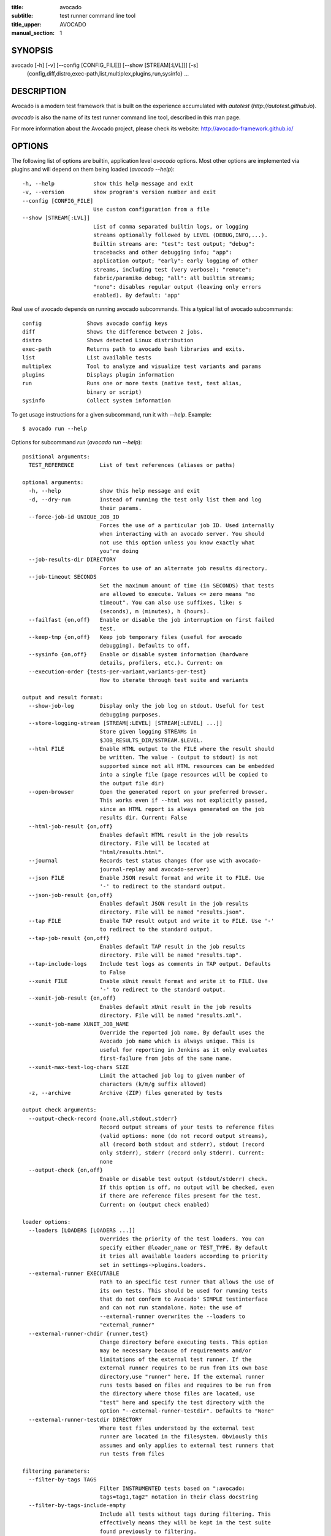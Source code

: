 :title: avocado
:subtitle: test runner command line tool
:title_upper: AVOCADO
:manual_section: 1

SYNOPSIS
========

avocado [-h] [-v] [--config [CONFIG_FILE]] [--show [STREAM[:LVL]]] [-s]
 {config,diff,distro,exec-path,list,multiplex,plugins,run,sysinfo} ...

DESCRIPTION
===========

Avocado is a modern test framework that is built on the experience
accumulated with `autotest` (`http://autotest.github.io`).

`avocado` is also the name of its test runner command line tool,
described in this man page.

For more information about the Avocado project, please check its
website: http://avocado-framework.github.io/

OPTIONS
=======

The following list of options are builtin, application level `avocado`
options. Most other options are implemented via plugins and will depend
on them being loaded (`avocado --help`)::

    -h, --help            show this help message and exit
    -v, --version         show program's version number and exit
    --config [CONFIG_FILE]
                          Use custom configuration from a file
    --show [STREAM[:LVL]]
                          List of comma separated builtin logs, or logging
                          streams optionally followed by LEVEL (DEBUG,INFO,...).
                          Builtin streams are: "test": test output; "debug":
                          tracebacks and other debugging info; "app":
                          application output; "early": early logging of other
                          streams, including test (very verbose); "remote":
                          fabric/paramiko debug; "all": all builtin streams;
                          "none": disables regular output (leaving only errors
                          enabled). By default: 'app'

Real use of avocado depends on running avocado subcommands. This a
typical list of avocado subcommands::

    config              Shows avocado config keys
    diff                Shows the difference between 2 jobs.
    distro              Shows detected Linux distribution
    exec-path           Returns path to avocado bash libraries and exits.
    list                List available tests
    multiplex           Tool to analyze and visualize test variants and params
    plugins             Displays plugin information
    run                 Runs one or more tests (native test, test alias,
                        binary or script)
    sysinfo             Collect system information

To get usage instructions for a given subcommand, run it with `--help`.
Example::

    $ avocado run --help

Options for subcommand `run` (`avocado run --help`)::

    positional arguments:
      TEST_REFERENCE        List of test references (aliases or paths)

    optional arguments:
      -h, --help            show this help message and exit
      -d, --dry-run         Instead of running the test only list them and log
                            their params.
      --force-job-id UNIQUE_JOB_ID
                            Forces the use of a particular job ID. Used internally
                            when interacting with an avocado server. You should
                            not use this option unless you know exactly what
                            you're doing
      --job-results-dir DIRECTORY
                            Forces to use of an alternate job results directory.
      --job-timeout SECONDS
                            Set the maximum amount of time (in SECONDS) that tests
                            are allowed to execute. Values <= zero means "no
                            timeout". You can also use suffixes, like: s
                            (seconds), m (minutes), h (hours).
      --failfast {on,off}   Enable or disable the job interruption on first failed
                            test.
      --keep-tmp {on,off}   Keep job temporary files (useful for avocado
                            debugging). Defaults to off.
      --sysinfo {on,off}    Enable or disable system information (hardware
                            details, profilers, etc.). Current: on
      --execution-order {tests-per-variant,variants-per-test}
                            How to iterate through test suite and variants

    output and result format:
      --show-job-log        Display only the job log on stdout. Useful for test
                            debugging purposes.
      --store-logging-stream [STREAM[:LEVEL] [STREAM[:LEVEL] ...]]
                            Store given logging STREAMs in
                            $JOB_RESULTS_DIR/$STREAM.$LEVEL.
      --html FILE           Enable HTML output to the FILE where the result should
                            be written. The value - (output to stdout) is not
                            supported since not all HTML resources can be embedded
                            into a single file (page resources will be copied to
                            the output file dir)
      --open-browser        Open the generated report on your preferred browser.
                            This works even if --html was not explicitly passed,
                            since an HTML report is always generated on the job
                            results dir. Current: False
      --html-job-result {on,off}
                            Enables default HTML result in the job results
                            directory. File will be located at
                            "html/results.html".
      --journal             Records test status changes (for use with avocado-
                            journal-replay and avocado-server)
      --json FILE           Enable JSON result format and write it to FILE. Use
                            '-' to redirect to the standard output.
      --json-job-result {on,off}
                            Enables default JSON result in the job results
                            directory. File will be named "results.json".
      --tap FILE            Enable TAP result output and write it to FILE. Use '-'
                            to redirect to the standard output.
      --tap-job-result {on,off}
                            Enables default TAP result in the job results
                            directory. File will be named "results.tap".
      --tap-include-logs    Include test logs as comments in TAP output. Defaults
                            to False
      --xunit FILE          Enable xUnit result format and write it to FILE. Use
                            '-' to redirect to the standard output.
      --xunit-job-result {on,off}
                            Enables default xUnit result in the job results
                            directory. File will be named "results.xml".
      --xunit-job-name XUNIT_JOB_NAME
                            Override the reported job name. By default uses the
                            Avocado job name which is always unique. This is
                            useful for reporting in Jenkins as it only evaluates
                            first-failure from jobs of the same name.
      --xunit-max-test-log-chars SIZE
                            Limit the attached job log to given number of
                            characters (k/m/g suffix allowed)
      -z, --archive         Archive (ZIP) files generated by tests

    output check arguments:
      --output-check-record {none,all,stdout,stderr}
                            Record output streams of your tests to reference files
                            (valid options: none (do not record output streams),
                            all (record both stdout and stderr), stdout (record
                            only stderr), stderr (record only stderr). Current:
                            none
      --output-check {on,off}
                            Enable or disable test output (stdout/stderr) check.
                            If this option is off, no output will be checked, even
                            if there are reference files present for the test.
                            Current: on (output check enabled)

    loader options:
      --loaders [LOADERS [LOADERS ...]]
                            Overrides the priority of the test loaders. You can
                            specify either @loader_name or TEST_TYPE. By default
                            it tries all available loaders according to priority
                            set in settings->plugins.loaders.
      --external-runner EXECUTABLE
                            Path to an specific test runner that allows the use of
                            its own tests. This should be used for running tests
                            that do not conform to Avocado' SIMPLE testinterface
                            and can not run standalone. Note: the use of
                            --external-runner overwrites the --loaders to
                            "external_runner"
      --external-runner-chdir {runner,test}
                            Change directory before executing tests. This option
                            may be necessary because of requirements and/or
                            limitations of the external test runner. If the
                            external runner requires to be run from its own base
                            directory,use "runner" here. If the external runner
                            runs tests based on files and requires to be run from
                            the directory where those files are located, use
                            "test" here and specify the test directory with the
                            option "--external-runner-testdir". Defaults to "None"
      --external-runner-testdir DIRECTORY
                            Where test files understood by the external test
                            runner are located in the filesystem. Obviously this
                            assumes and only applies to external test runners that
                            run tests from files

    filtering parameters:
      --filter-by-tags TAGS
                            Filter INSTRUMENTED tests based on ":avocado:
                            tags=tag1,tag2" notation in their class docstring
      --filter-by-tags-include-empty
                            Include all tests without tags during filtering. This
                            effectively means they will be kept in the test suite
                            found previously to filtering.

    test execution inside docker container:
      --docker IMAGE        Name of the docker image torun tests on.
      --docker-cmd CMD      Override the docker command, eg. 'sudo docker' or
                            other base docker options like hypervisor. Default:
                            'docker'
      --docker-options OPT  Extra options for docker run cmd. (see: man docker-
                            run)
      --docker-no-cleanup   Preserve container after test

    keep environment variables:
      --env-keep ENV_KEEP   Keep environment variables in remote executions

    GNU Debugger support:
      --gdb-run-bin EXECUTABLE[:BREAKPOINT]
                            Run a given executable inside the GNU debugger,
                            pausing at a given breakpoint (defaults to "main")
      --gdb-prerun-commands EXECUTABLE:COMMANDS
                            After loading an executable in GDB, but before
                            actually running it, execute the GDB commands in the
                            given file. EXECUTABLE is optional, if omitted
                            COMMANDS will apply to all executables
      --gdb-coredump {on,off}
                            Automatically generate a core dump when the inferior
                            process received a fatal signal such as SIGSEGV or
                            SIGABRT

    test execution on a remote machine:
      --remote-hostname REMOTE_HOSTNAME
                            Specify the hostname to login on remote machine
      --remote-port REMOTE_PORT
                            Specify the port number to login on remote machine.
                            Current: 22
      --remote-username REMOTE_USERNAME
                            Specify the username to login on remote machine.
                            Current: apahim
      --remote-password REMOTE_PASSWORD
                            Specify the password to login on remote machine
      --remote-key-file REMOTE_KEY_FILE
                            Specify an identity file with a private key instead of
                            a password (Example: .pem files from Amazon EC2)
      --remote-timeout SECONDS
                            Amount of time (in seconds) to wait for a successful
                            connection to the remote machine. Defaults to 60
                            seconds.

    job replay:
      --replay REPLAY_JOBID
                            Replay a job identified by its (partial) hash id. Use
                            "--replay latest" to replay the latest job.
      --replay-test-status REPLAY_TESTSTATUS
                            Filter tests to replay by test status
      --replay-ignore REPLAY_IGNORE
                            Ignore variants (variants) and/or configuration
                            (config) from the source job

    resultsdb options:
      --resultsdb-api RESULTSDB_API
                            Specify the resultsdb API url
      --resultsdb-logs RESULTSDB_LOGS
                            Specify the URL where the logs are published

    test execution on a Virtual Machine:
      --vm-domain VM_DOMAIN
                            Specify Libvirt Domain Name
      --vm-hypervisor-uri VM_HYPERVISOR_URI
                            Specify hypervisor URI driver connection. Current:
                            qemu:///system
      --vm-hostname VM_HOSTNAME
                            Specify VM hostname to login. By default Avocado
                            attempts to automatically find the VM IP address.
      --vm-port VM_PORT     Specify the port number to login on VM. Current: 22
      --vm-username VM_USERNAME
                            Specify the username to login on VM
      --vm-password VM_PASSWORD
                            Specify the password to login on VM
      --vm-key-file VM_KEY_FILE
                            Specify an identity file with a private key instead of
                            a password (Example: .pem files from Amazon EC2)
      --vm-cleanup          Restore VM to a previous state, before running tests
      --vm-timeout SECONDS  Amount of time (in seconds) to wait for a successful
                            connection to the virtual machine. Defaults to 120
                            seconds.

    wrapper support:
      --wrapper SCRIPT[:EXECUTABLE]
                            Use a script to wrap executables run by a test. The
                            wrapper is either a path to a script (AKA a global
                            wrapper) or a path to a script followed by colon
                            symbol (:), plus a shell like glob to the target
                            EXECUTABLE. Multiple wrapper options are allowed, but
                            only one global wrapper can be defined.

    yaml to mux options:
      -m [FILE [FILE ...]], --mux-yaml [FILE [FILE ...]]
                            Location of one or more Avocado multiplex (.yaml)
                            FILE(s) (order dependent)
      --mux-filter-only [MUX_FILTER_ONLY [MUX_FILTER_ONLY ...]]
                            Filter only path(s) from multiplexing
      --mux-filter-out [MUX_FILTER_OUT [MUX_FILTER_OUT ...]]
                            Filter out path(s) from multiplexing
      --mux-path [MUX_PATH [MUX_PATH ...]]
                            List of default paths used to determine path priority
                            when querying for parameters
      --mux-inject [MUX_INJECT [MUX_INJECT ...]]
                            Inject [path:]key:node values into the final multiplex
                            tree.

Options for subcommand `config` (`avocado config --help`)::

    optional arguments:
      -h, --help            show this help message and exit
      --datadir             Shows the data directories currently being used by
                            avocado
      --paginator {on,off}  Turn the paginator on/off. Current: on


Options for subcommand `diff` (`avocado diff --help`)::

    positional arguments:
      <JOB>                 A job reference, identified by a (partial) unique ID
                            (SHA1) or test results directory.

    optional arguments:
      -h, --help            show this help message and exit
      --html FILE           Enable HTML output to the FILE where the result should
                            be written.
      --open-browser        Generate and open a HTML report in your preferred
                            browser. If no --html file is provided, create a
                            temporary file.
      --diff-filter DIFF_FILTER
                            Comma separated filter of diff sections:
                            (no)cmdline,(no)time,(no)variants,(no)results,
                            (no)config,(no)sysinfo (defaults to all enabled).
      --paginator {on,off}  Turn the paginator on/off. Current: on
      --create-reports      Create temporary files with job reports (to be used by
                            other diff tools)

Options for subcommand `distro` (`avocado distro --help`)::

    optional arguments:
      -h, --help            show this help message and exit
      --distro-def-create   Creates a distro definition file based on the path
                            given
      --distro-def-name DISTRO_DEF_NAME
                            Distribution short name
      --distro-def-version DISTRO_DEF_VERSION
                            Distribution major version number
      ---distro-def-release DISTRO_DEF_RELEASE
                            Distribution release version number
      --distro-def-arch DISTRO_DEF_ARCH
                            Primary architecture that the distro targets
      --distro-def-path DISTRO_DEF_PATH
                            Top level directory of the distro installation files
      --distro-def-type {deb,rpm}
                            Distro type (one of: deb, rpm)

Options for subcommand `exec-path` (`avocado exec-path --help`)::

    optional arguments:
      -h, --help  show this help message and exit

Options for subcommand `list` (`avocado list --help`)::

    positional arguments:
      reference             List of test references (aliases or paths). If empty,
                            avocado will list tests on the configured test source,
                            (see 'avocado config --datadir') Also, if there are
                            other test loader plugins active, tests from those
                            plugins might also show up (behavior may vary among
                            plugins)

    optional arguments:
      -h, --help            show this help message and exit
      -V, --verbose         Whether to show extra information (headers and
                            summary). Current: False
      --paginator {on,off}  Turn the paginator on/off. Current: on

    loader options:
      --loaders [LOADERS [LOADERS ...]]
                            Overrides the priority of the test loaders. You can
                            specify either @loader_name or TEST_TYPE. By default
                            it tries all available loaders according to priority
                            set in settings->plugins.loaders.
      --external-runner EXECUTABLE
                            Path to an specific test runner that allows the use of
                            its own tests. This should be used for running tests
                            that do not conform to Avocado' SIMPLE testinterface
                            and can not run standalone. Note: the use of
                            --external-runner overwrites the --loaders to
                            "external_runner"
      --external-runner-chdir {runner,test}
                            Change directory before executing tests. This option
                            may be necessary because of requirements and/or
                            limitations of the external test runner. If the
                            external runner requires to be run from its own base
                            directory,use "runner" here. If the external runner
                            runs tests based on files and requires to be run from
                            the directory where those files are located, use
                            "test" here and specify the test directory with the
                            option "--external-runner-testdir". Defaults to "None"
      --external-runner-testdir DIRECTORY
                            Where test files understood by the external test
                            runner are located in the filesystem. Obviously this
                            assumes and only applies to external test runners that
                            run tests from files

    filtering parameters:
      --filter-by-tags TAGS
                            Filter INSTRUMENTED tests based on ":avocado:
                            tags=tag1,tag2" notation in their class docstring
      --filter-by-tags-include-empty
                            Include all tests without tags during filtering. This
                            effectively means they will be kept in the test suite
                            found previously to filtering.

Options for subcommand `multiplex` (`avocado multiplex --help`)::

    optional arguments:
      -h, --help            show this help message and exit
      --summary SUMMARY     Verbosity of the variants summary. (positive integer -
                            0, 1, ... - or none, brief, normal, verbose, full,
                            max)
      --variants VARIANTS   Verbosity of the list of variants. (positive integer -
                            0, 1, ... - or none, brief, normal, verbose, full,
                            max)
      --system-wide         Combine the files with the default tree.
      -c, --contents        [obsoleted by --variants] Shows the node content
                            (variables)

    environment view options:
      -d, --debug           Debug the multiplex tree.

    tree view options:
      -t, --tree            [obsoleted by --summary] Shows the multiplex tree
                            structure
      -i, --inherit         [obsoleted by --summary] Show the inherited values

    yaml to mux options:
      -m [FILE [FILE ...]], --mux-yaml [FILE [FILE ...]]
                            Location of one or more Avocado multiplex (.yaml)
                            FILE(s) (order dependent)
      --mux-filter-only [MUX_FILTER_ONLY [MUX_FILTER_ONLY ...]]
                            Filter only path(s) from multiplexing
      --mux-filter-out [MUX_FILTER_OUT [MUX_FILTER_OUT ...]]
                            Filter out path(s) from multiplexing
      --mux-path [MUX_PATH [MUX_PATH ...]]
                            List of default paths used to determine path priority
                            when querying for parameters
      --mux-inject [MUX_INJECT [MUX_INJECT ...]]
                            Inject [path:]key:node values into the final multiplex
                            tree.

Options for subcommand `plugins` (`avocado plugins --help`)::

    optional arguments:
      -h, --help            show this help message and exit
      --paginator {on,off}  Turn the paginator on/off. Current: on

Options for subcommand `sysinfo` (`avocado sysinfo --help`)::

    positional arguments:
      sysinfodir  Dir where to dump sysinfo

    optional arguments:
      -h, --help  show this help message and exit

RUNNING A TEST
==============

The most common use of the `avocado` command line tool is to run a
test::

    $ avocado run sleeptest.py

This command will run the `sleeptest.py` test, as found on the standard
test directories. The output should be similar to::

    JOB ID    : <id>
    JOB LOG   : /home/<user>/avocado/job-results/job-<date>-<shortid>/job.log
     (1/1) sleeptest.py:SleepTest.test: PASS (1.01 s)
    RESULTS    : PASS 1 | ERROR 0 | FAIL 0 | SKIP 0 | WARN 0 | INTERRUPT 0
    JOB TIME   : 1.11 s

The test directories will vary depending on you system and installation
method used. Still, it's pretty easy to find that out as shown in the
next section.

DEBUGGING TESTS
===============

When you are developing new tests, frequently you want to look at the
straight output of the job log in the stdout, without having to tail the
job log. In order to do that, you can use --show-job-log to the avocado
test runner::

    $ scripts/avocado run examples/tests/sleeptest.py --show-job-log
    ...
    PARAMS (key=timeout, path=*, default=None) => None
    START 1-sleeptest.py:SleepTest.test
    PARAMS (key=sleep_length, path=*, default=1) => 1
    Sleeping for 1.00 seconds
    Not logging /var/log/messages (lack of permissions)
    PASS 1-sleeptest.py:SleepTest.test
    ...

Let's say you are debugging a test particularly large, with lots of
debug output and you want to reduce this output to only messages with
level 'INFO' and higher. You can set job-log-level to info to reduce the
amount of output.

Edit your `~/.config/avocado/avocado.conf` file and add::

    [job.output]
    loglevel = info

Running the same example with this option will give you::

    $ scripts/avocado run sleeptest --show-job-log
    ...
    START 1-sleeptest.py:SleepTest.test
    PASS 1-sleeptest.py:SleepTest.test
    ...

The levels you can choose are the levels available in the python logging
system `https://docs.python.org/2/library/logging.html#logging-levels`,
translated to lowercase strings, so 'notset', 'debug', 'info',
'warning', 'error', 'critical', in order of severity.

As you can see, the UI output is suppressed and only the job log goes to
stdout, making this a useful feature for test development/debugging.

SILENCING RUNNER STDOUT
=======================

You may specify `--show=none`, that means avocado will turn off all
runner stdout. Even if you specify things like `--show-job-log` in the
CLI, `--show=none` will have precedence and you will not get
application stdout.  Note that `--show=none` does not affect on disk
job logs, those continue to be generated normally.

SILENCING SYSINFO REPORT
========================

You may specify --sysinfo=off and avocado will not collect profilers,
hardware details and other system information, inside the job result
directory.

LISTING TESTS
=============

The `avocado` command line tool also has a `list` command, that lists
the known tests in a given path, be it a path to an individual test, or
a path to a directory. If no arguments provided, avocado will inspect
the contents of the test location being used by avocado (if you are in
doubt about which one is that, you may use `avocado config --datadir`).
The output looks like::

    $ avocado list
    INSTRUMENTED /usr/share/doc/avocado/tests/abort.py
    INSTRUMENTED /usr/share/doc/avocado/tests/datadir.py
    INSTRUMENTED /usr/share/doc/avocado/tests/doublefail.py
    INSTRUMENTED /usr/share/doc/avocado/tests/doublefree.py
    INSTRUMENTED /usr/share/doc/avocado/tests/errortest.py
    INSTRUMENTED /usr/share/doc/avocado/tests/failtest.py
    INSTRUMENTED /usr/share/doc/avocado/tests/fiotest.py
    INSTRUMENTED /usr/share/doc/avocado/tests/gdbtest.py
    INSTRUMENTED /usr/share/doc/avocado/tests/gendata.py
    INSTRUMENTED /usr/share/doc/avocado/tests/linuxbuild.py
    INSTRUMENTED /usr/share/doc/avocado/tests/multiplextest.py
    INSTRUMENTED /usr/share/doc/avocado/tests/passtest.py
    INSTRUMENTED /usr/share/doc/avocado/tests/skiptest.py
    INSTRUMENTED /usr/share/doc/avocado/tests/sleeptenmin.py
    INSTRUMENTED /usr/share/doc/avocado/tests/sleeptest.py
    INSTRUMENTED /usr/share/doc/avocado/tests/synctest.py
    INSTRUMENTED /usr/share/doc/avocado/tests/timeouttest.py
    INSTRUMENTED /usr/share/doc/avocado/tests/warntest.py
    INSTRUMENTED /usr/share/doc/avocado/tests/whiteboard.py

Here, `INSTRUMENTED` means that the files there are python files with an
avocado test class in them, therefore, that they are what we call
instrumented tests. This means those tests can use all avocado APIs and
facilities. Let's try to list a directory with a bunch of executable
shell scripts::

    $ avocado list examples/wrappers/
    SIMPLE examples/wrappers/dummy.sh
    SIMPLE examples/wrappers/ltrace.sh
    SIMPLE examples/wrappers/perf.sh
    SIMPLE examples/wrappers/strace.sh
    SIMPLE examples/wrappers/time.sh
    SIMPLE examples/wrappers/valgrind.sh

Here, `SIMPLE` means that those files are executables, that avocado will
simply execute and return PASS or FAIL depending on their return codes
(PASS -> 0, FAIL -> any integer different than 0). You can also provide
the `--verbose`, or `-V` flag to display files that were detected but
are not avocado tests, along with summary information::

    $ avocado list examples/gdb-prerun-scripts/ -V
    Type       Test                                     Tag(s)
    NOT_A_TEST examples/gdb-prerun-scripts/README
    NOT_A_TEST examples/gdb-prerun-scripts/pass-sigusr1

    TEST TYPES SUMMARY
    ==================
    SIMPLE: 0
    INSTRUMENTED: 0
    MISSING: 0
    NOT_A_TEST: 2

That summarizes the basic commands you should be using more frequently
when you start with avocado. Let's talk now about how avocado stores
test results.

EXPLORING RESULTS
=================

When `avocado` runs tests, it saves all its results on your system::

    JOB ID    : <id>
    JOB LOG   : /home/<user>/avocado/job-results/job-<date>-<shortid>/job.log

For your convenience, `avocado` maintains a link to the latest job run
(an `avocado run` command in this context), so you can always use
`"latest"` to browse your test results::

    $ ls /home/<user>/avocado/job-results/latest
    id
    jobdata
    job.log
    results.json
    results.tap
    results.xml
    sysinfo
    test-results

The main log file is `job.log`, but every test has its own results
directory::

    $ ls -1 ~/avocado/job-results/latest/test-results/
    1-sleeptest.py:SleepTest.test

Since this is a directory, it should have content similar to::

    $ ls -1 ~/avocado/job-results/latest/test-results/1-sleeptest.py\:SleepTest.test/
    data
    debug.log
    remote.log
    stderr
    stdout
    sysinfo
    whiteboard

MULTIPLEX
=========

Avocado has a powerful tool that enables multiple test scenarios to be
run using a single, unmodified test. This mechanism uses a YAML file
called the 'multiplex file', that tells avocado how to multiply all
possible test scenarios automatically.

A command by the same name, `multiplex`, is available on the `avocado`
command line tool, and enables you to see all the test scenarios that
can be run::

    $ avocado multiplex -m examples/tests/sleeptest.py.data/sleeptest.yaml -c
    Variants generated:

    Variant 1:    /run/short
        /run/short:sleep_length => 0.5

    Variant 2:    /run/medium
        /run/medium:sleep_length => 1

    Variant 3:    /run/long
        /run/long:sleep_length => 5

    Variant 4:    /run/longest
        /run/longest:sleep_length => 10

This is a sample that varies the parameter `sleep_length` through the
scenarios ``/run/short`` (sleeps for 0.5 s), ``/run/medium`` (sleeps for
1 s), ``/run/long`` (sleeps for 5s), ``/run/longest`` (sleeps for 10s).
The YAML file (multiplex file) that produced the output above is::

    !mux
    short:
        sleep_length: 0.5
    medium:
        sleep_length: 1
    long:
        sleep_length: 5
    longest:
        sleep_length: 10

You can execute `sleeptest` in all variations exposed above with::

    $ avocado run sleeptest.py -m examples/tests/sleeptest.py.data/sleeptest.yaml

And the output should look like::

    JOB ID    : <id>
    JOB LOG   : /home/<user>/avocado/job-results/job-<date>-<shortid>/job.log
     (1/4) sleeptest.py:SleepTest.test;1: PASS (0.51 s)
     (2/4) sleeptest.py:SleepTest.test;2: PASS (1.01 s)
     (3/4) sleeptest.py:SleepTest.test;3: PASS (5.02 s)
     (4/4) sleeptest.py:SleepTest.test;4: PASS (10.01 s)
    RESULTS    : PASS 4 | ERROR 0 | FAIL 0 | SKIP 0 | WARN 0 | INTERRUPT 0
    JOB TIME   : 16.65 s

The `multiplex` plugin and the test runner supports two kinds of global
filters, through the command line options `--mux-filter-only` and
`--mux-filter-out`.
The `mux-filter-only` exclusively includes one or more paths and the
`mux-filter-out` removes one or more paths from being processed.

From the previous example, if we are interested to use the variants
`/run/medium` and `/run/longest`, we do the following command line::

    $ avocado run sleeptest.py -m examples/tests/sleeptest.py.data/sleeptest.yaml \
          --mux-filter-only /run/medium /run/longest

And if you want to remove `/small` from the variants created,
we do the following::

    $ avocado run sleeptest.py -m examples/tests/sleeptest.py.data/sleeptest.yaml \
          --mux-filter-out /run/medium

Note that both `--mux-filter-only` and `--mux-filter-out` filters can be
arranged in the same command line.

The multiplexer also supports default paths. The base path is ``/run/*``
but it can be overridden by ``--mux-path``, which accepts multiple
arguments. What it does: it splits leaves by the provided paths. Each
query goes one by one through those sub-trees and first one to hit the
match returns the result. It might not solve all problems, but it can
help to combine existing YAML files with your ones::

    qa: # large and complex read-only file, content injected into /qa
        tests:
            timeout: 10
        ...
    my_variants: !mux # your YAML file injected into /my_variants
        short:
            timeout: 1
        long:
            timeout: 1000

You want to use an existing test which uses
``params.get('timeout', '*')``.  Then you can use
``--mux-path '/my_variants/*' '/qa/*'`` and it'll first look in your
variants. If no matches are found, then it would proceed to ``/qa/*``

Keep in mind that only slices defined in mux-path are taken into account
for relative paths (the ones starting with ``*``).

DEBUGGING EXECUTABLES RUN AS PART OF A TEST
===========================================

One interesting avocado feature is the ability to automatically and
transparently run executables that are used on a given test inside the
GNU debugger.

Suppose you are running a test that uses an external, compiled, image
converter. Now suppose you're feeding it with different types of images,
including broken image files, and it fails at a given point. You wish
you could connect to the debugger at that given source location while
your test is running. This is how to do just that with avocado::

    $ avocado run --gdb-run-bin=convert:convert_ppm_to_raw converttest.py

The job starts running just as usual, and so does your test::

    JOB ID    : <id>
    JOB LOG   : /home/<user>/avocado/job-results/job-<date>-<shortid>/job.log
    TESTS     : 1
     (1/1) converttest.py:ConvertTest.test: /

The `convert` executable though, automatically runs inside GDB. Avocado
will stop when the given breakpoint is reached::

    TEST PAUSED because of debugger breakpoint. To DEBUG your application run:
    /home/<user>/avocado/job-results/job-<date>-<shortid>/test-results/converttest.py/data/convert.gdb.sh

    NOTE: please use *disconnect* command in gdb before exiting, or else the debugged process will be KILLED

From this point, you can run the generated script (`convert.gdb.sh`) to
debug you application.

As noted, it is strongly recommended that you *disconnect* from gdb
while your executable is still running. That is, if the executable
finished running while you are debugging it, avocado has no way to know
about its status.

Avocado will automatically send a `continue` command to the debugger
when you disconnect from and exit gdb.

If, for some reason you have a custom GDB, or your system does not put
GDB on what avocado believes to be the standard location
(`/usr/bin/gdb`), you can override that in the section `gdb.paths` of
your documentation::

    [gdb.paths]
    gdb = /usr/bin/gdb
    gdbserver = /usr/bin/gdbserver

So running avocado after setting those will use the appropriate
gdb/gdbserver path.

If you are debugging a special application and need to setup GDB in
custom ways by running GDB commands, you can do that with the
`--gdb-prerun-commands` option::

    $ avocado run --gdb-run-bin=foo:bar --gdb-prerun-commands=/tmp/disable-signals footest.py

In this example, `/tmp/disable-signals` is a simple text file containing
two lines::

    signal SIGUSR1 pass
    signal SIGUSR1 nostop

Each line is a GDB command, so you can have from simple to very complex
debugging environments configured like that.

WRAP EXECUTABLE RUN BY TESTS
============================

Avocado allows the instrumentation of executables being run by a test
in a transparent way. The user specifies a script ("the wrapper") to be
used to run the actual program called by the test.

If the instrumentation script is implemented correctly, it should not
interfere with the test behavior. That is, the wrapper should avoid
changing the return status, standard output and standard error messages
of the original executable.

The user can be specific about which program to wrap (with a shell-like
glob), or if that is omitted, a global wrapper that will apply to all
programs called by the test.

So, for every executable run by the test, the program name will be
compared to the pattern to decide whether to wrap it or not. You can
have multiples wrappers and patterns defined.

Examples::

    $ avocado run datadir.py --wrapper examples/wrappers/strace.sh

Any command created by the test datadir will be wrapped on
``strace.sh``. ::

    $ avocado run datadir.py --wrapper examples/wrappers/ltrace.sh:*make \
                             --wrapper examples/wrappers/perf.sh:*datadir

Any command that matches the pattern `*make` will be wrapper on
``ltrace.sh`` and the pattern ``*datadir`` will trigger the execution of
``perf.sh``.

Note that it is not possible to use ``--gdb-run-bin`` together with
``--wrapper``, they are incompatible.

RUNNING TESTS WITH AN EXTERNAL RUNNER
=====================================

It's quite common to have organically grown test suites in most
software projects. These usually include a custom built, very specific
test runner that knows how to find and run their own tests.

Still, running those tests inside Avocado may be a good idea for
various reasons, including being able to have results in different
human and machine readable formats, collecting system information
alongside those tests (the Avocado's `sysinfo` functionality), and
more.

Avocado makes that possible by means of its "external runner" feature.
The most basic way of using it is::

    $ avocado run --external-runner=/path/to/external_runner foo bar baz

In this example, Avocado will report individual test results for tests
`foo`, `bar` and `baz`. The actual results will be based on the return
code of individual executions of `/path/to/external_runner foo`,
`/path/to/external_runner bar` and finally
`/path/to/external_runner baz`.

As another way to explain an show how this feature works, think of the
"external runner" as some kind of interpreter and the individual tests
as anything that this interpreter recognizes and is able to execute. A
UNIX shell, say `/bin/sh` could be considered an external runner, and
files with shell code could be considered tests::

    $ echo "exit 0" > /tmp/pass
    $ echo "exit 1" > /tmp/fail
    $ avocado run --external-runner=/bin/sh /tmp/pass /tmp/fail
    JOB ID    : <id>
    JOB LOG   : /home/<user>/avocado/job-results/job-<date>-<shortid>/job.log
    TESTS      : 2
    (1/2) /tmp/pass: PASS (0.01 s)
    (2/2) /tmp/fail: FAIL (0.01 s)
    RESULTS    : PASS 1 | ERROR 0 | FAIL 1 | SKIP 0 | WARN 0 | INTERRUPT 0
    JOB TIME   : 0.11 s

This example is pretty obvious, and could be achieved by giving
`/tmp/pass` and `/tmp/fail` shell "shebangs" (`#!/bin/sh`), making
them executable (`chmod +x /tmp/pass /tmp/fail)`, and running them as
"SIMPLE" tests.

But now consider the following example::

    $ avocado run --external-runner=/bin/curl http://local-avocado-server:9405/jobs/ \
                                              http://remote-avocado-server:9405/jobs/
    JOB ID    : <id>
    JOB LOG   : /home/<user>/avocado/job-results/job-<date>-<shortid>/job.log
    TESTS      : 2
    (1/2) http://local-avocado-server:9405/jobs/: PASS (0.02 s)
    (2/2) http://remote-avocado-server:9405/jobs/: FAIL (3.02 s)
    RESULTS    : PASS 1 | ERROR 0 | FAIL 1 | SKIP 0 | WARN 0 | INTERRUPT 0
    JOB TIME   : 3.14 s

This effectively makes `/bin/curl` an "external test runner",
responsible for trying to fetch those URLs, and reporting PASS or FAIL
for each of them.

RECORDING TEST REFERENCE OUTPUT
===============================

As a tester, you may want to check if the output of a given application
matches an expected output. In order to help with this common use case,
we offer the option ``--output-check-record [mode]`` to the test runner.
If this option is used, it will store the stdout or stderr of the
process (or both, if you specified ``all``) being executed to reference
files: ``stdout.expected`` and ``stderr.expected``.

Those files will be recorded in the test data dir. The data dir is in
the same directory as the test source file, named
``[source_file_name.data]``. Let's take as an example the test
``synctest.py``. In a fresh checkout of avocado, you can see::

        examples/tests/synctest.py.data/stderr.expected
        examples/tests/synctest.py.data/stdout.expected

From those 2 files, only stdout.expected is non empty::

    $ cat examples/tests/synctest.py.data/stdout.expected
    PAR : waiting
    PASS : sync interrupted

The output files were originally obtained using the test runner and
passing the option --output-check-record all to the test runner::

    $ avocado run --output-check-record all examples/tests/synctest.py
    JOB ID    : <id>
    JOB LOG   : /home/<user>/avocado/job-results/job-<date>-<shortid>/job.log
     (1/1) examples/tests/synctest.py:SyncTest.test: PASS (4.00 s)
    RESULTS    : PASS 1 | ERROR 0 | FAIL 0 | SKIP 0 | WARN 0 | INTERRUPT 0
    JOB TIME   : 4.10 s

After the reference files are added, the check process is transparent,
in the sense that you do not need to provide special flags to the test
runner. Now, every time the test is executed, after it is done running,
it will check if the outputs are exactly right before considering the
test as PASSed. If you want to override the default behavior and skip
output check entirely, you may provide the flag ``--output-check=off``
to the test runner.

The ``avocado.utils.process`` APIs have a parameter
``allow_output_check`` (defaults to ``all``), so that you can select
which process outputs will go to the reference files, should you chose
to record them. You may choose ``all``, for both stdout and stderr,
``stdout``, for the stdout only, ``stderr``, for only the stderr only,
or ``none``, to allow neither of them to be recorded and checked.

This process works fine also with simple tests, executables that return
0 (PASSed) or != 0 (FAILed). Let's consider our bogus example::

    $ cat output_record.sh
    #!/bin/bash
    echo "Hello, world!"

Let's record the output (both stdout and stderr) for this one::

    $ avocado run output_record.sh --output-check-record all
    JOB ID    : <id>
    JOB LOG   : /home/<user>/avocado/job-results/job-<date>-<shortid>/job.log
    TESTS     : 1
    (1/1) home/$USER/Code/avocado/output_record.sh: PASS (0.01 s)
    RESULTS    : PASS 1 | ERROR 0 | FAIL 0 | SKIP 0 | WARN 0 | INTERRUPT 0
    JOB TIME   : 0.11 s

After this is done, you'll notice that a the test data directory
appeared in the same level of our shell script, containing 2 files::

    $ ls output_record.sh.data/
    stderr.expected  stdout.expected

Let's look what's in each of them::

    $ cat output_record.sh.data/stdout.expected
    Hello, world!
    $ cat output_record.sh.data/stderr.expected
    $

Now, every time this test runs, it'll take into account the expected
files that were recorded, no need to do anything else but run the test.

RUNNING REMOTE TESTS
====================

Avocado allows you to execute tests on a remote machine by means of a
SSH network connection. The remote machine must be configured to accept
remote connections and the Avocado framework have to be installed in
both origin and remote machines.

When running tests on remote machine, the test sources and its data (if 
any present) are transferred to the remote target, just before the test
execution. After the test execution, all test results are transferred 
back to the origin machine.

Here is how to run the sleeptest example test in a remote machine with IP
address 192.168.0.123 (standard port 22), remote user name `fedora` and
remote user password `123456`::

    $ avocado run sleeptest.py --remote-hostname 192.168.0.123 --remote-username fedora --remote-password 123456

The output should look like::

    JOB ID    : <id>
    JOB LOG   : /home/<user>/avocado/job-results/job-<date>-<shortid>/job.log
    LOGIN      : fedora@localhost:22 (TIMEOUT: 60 seconds)
     (1/1) sleeptest.py:SleepTest.test: PASS (1.02 s)
    RESULTS    : PASS 1 | ERROR 0 | FAIL 0 | SKIP 0 | WARN 0 | INTERRUPT 0
    JOB TIME   : 1.12 s

For more information, please consult the topic Remote Machine Plugin
on Avocado's online documentation.

LINUX DISTRIBUTION UTILITIES
============================

Avocado has some planned features that depend on knowing the Linux
Distribution being used on the system. The most basic command prints the
detected Linux Distribution::

    $ avocado distro
    Detected distribution: fedora (x86_64) version 21 release 0

Other features are available with the same command when command line
options are given, as shown by the `--help` option.

For instance, it possible to create a so-called "Linux Distribution
Definition" file, by inspecting an installation tree. The installation
tree could be the contents of the official installation ISO or a local
network mirror.

These files let Avocado pinpoint if a given installed package is part of
the original Linux Distribution or something else that was installed
from an external repository or even manually. This, in turn, can help
detecting regressions in base system pacakges that affected a given test
result.

To generate a definition file run::

    $ avocado distro --distro-def-create --distro-def-name avocadix  \
                     --distro-def-version 1 --distro-def-arch x86_64 \
                     --distro-def-type rpm --distro-def-path /mnt/dvd

And the output will be something like::

    Loading distro information from tree... Please wait...
    Distro information saved to "avocadix-1-x86_64.distro"


FILES
=====

::

    System wide configuration file
        /etc/avocado/avocado.conf

    Extra configuration files
        /etc/avocado/conf.d/

    User configuration file
        ~/.config/avocado/avocado.conf

BUGS
====

If you find a bug, please report it over our github page as an issue:
`https://github.com/avocado-framework/avocado/issues`

LICENSE
=======

Avocado is released under GPLv2 (explicit version)
`http://gnu.org/licenses/gpl-2.0.html`. Even though most of the current
code is licensed under a "and any later version" clause, some parts are
specifically bound to the version 2 of the license and therefore that's
the official license of the prject itself. For more details, please see
the LICENSE file in the project source code directory.

MORE INFORMATION
================

For more information please check Avocado's project website, located at
`http://avocado-framework.github.io/`. There you'll find links to online
documentation, source code and community resources.

AUTHOR
======

Avocado Development Team <avocado-devel@redhat.com>
